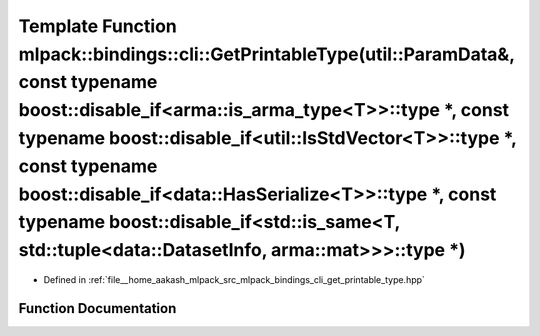 .. _exhale_function_namespacemlpack_1_1bindings_1_1cli_1a1e08906907fd1c3fc430f38a6505d061:

Template Function mlpack::bindings::cli::GetPrintableType(util::ParamData&, const typename boost::disable_if<arma::is_arma_type<T>>::type \*, const typename boost::disable_if<util::IsStdVector<T>>::type \*, const typename boost::disable_if<data::HasSerialize<T>>::type \*, const typename boost::disable_if<std::is_same<T, std::tuple<data::DatasetInfo, arma::mat>>>::type \*)
======================================================================================================================================================================================================================================================================================================================================================================================

- Defined in :ref:`file__home_aakash_mlpack_src_mlpack_bindings_cli_get_printable_type.hpp`


Function Documentation
----------------------


.. doxygenfunction:: mlpack::bindings::cli::GetPrintableType(util::ParamData&, const typename boost::disable_if<arma::is_arma_type<T>>::type *, const typename boost::disable_if<util::IsStdVector<T>>::type *, const typename boost::disable_if<data::HasSerialize<T>>::type *, const typename boost::disable_if<std::is_same<T, std::tuple<data::DatasetInfo, arma::mat>>>::type *)
